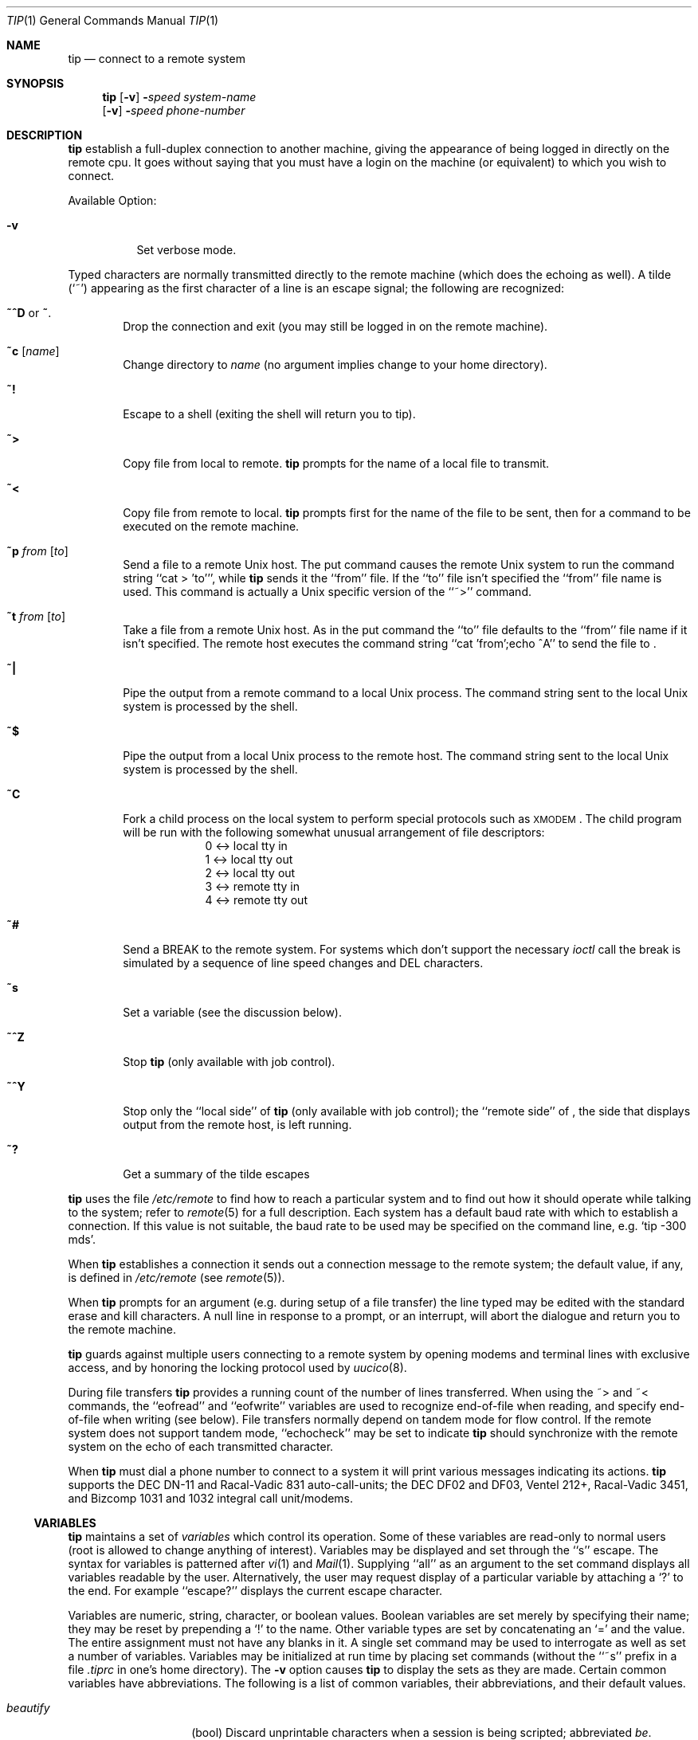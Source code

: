 .\"	$NetBSD: tip.1,v 1.11.2.1 2001/04/26 13:11:34 he Exp $
.\"
.\" Copyright (c) 1980, 1990, 1993
.\"	The Regents of the University of California.  All rights reserved.
.\"
.\" Redistribution and use in source and binary forms, with or without
.\" modification, are permitted provided that the following conditions
.\" are met:
.\" 1. Redistributions of source code must retain the above copyright
.\"    notice, this list of conditions and the following disclaimer.
.\" 2. Redistributions in binary form must reproduce the above copyright
.\"    notice, this list of conditions and the following disclaimer in the
.\"    documentation and/or other materials provided with the distribution.
.\" 3. All advertising materials mentioning features or use of this software
.\"    must display the following acknowledgement:
.\"	This product includes software developed by the University of
.\"	California, Berkeley and its contributors.
.\" 4. Neither the name of the University nor the names of its contributors
.\"    may be used to endorse or promote products derived from this software
.\"    without specific prior written permission.
.\"
.\" THIS SOFTWARE IS PROVIDED BY THE REGENTS AND CONTRIBUTORS ``AS IS'' AND
.\" ANY EXPRESS OR IMPLIED WARRANTIES, INCLUDING, BUT NOT LIMITED TO, THE
.\" IMPLIED WARRANTIES OF MERCHANTABILITY AND FITNESS FOR A PARTICULAR PURPOSE
.\" ARE DISCLAIMED.  IN NO EVENT SHALL THE REGENTS OR CONTRIBUTORS BE LIABLE
.\" FOR ANY DIRECT, INDIRECT, INCIDENTAL, SPECIAL, EXEMPLARY, OR CONSEQUENTIAL
.\" DAMAGES (INCLUDING, BUT NOT LIMITED TO, PROCUREMENT OF SUBSTITUTE GOODS
.\" OR SERVICES; LOSS OF USE, DATA, OR PROFITS; OR BUSINESS INTERRUPTION)
.\" HOWEVER CAUSED AND ON ANY THEORY OF LIABILITY, WHETHER IN CONTRACT, STRICT
.\" LIABILITY, OR TORT (INCLUDING NEGLIGENCE OR OTHERWISE) ARISING IN ANY WAY
.\" OUT OF THE USE OF THIS SOFTWARE, EVEN IF ADVISED OF THE POSSIBILITY OF
.\" SUCH DAMAGE.
.\"
.\"	@(#)tip.1	8.4 (Berkeley) 4/18/94
.\"
.Dd April 18, 1994
.Dt TIP 1
.Os
.Sh NAME
.Nm tip
.\" .Nm cu
.Nd connect to a remote system
.Sh SYNOPSIS
.Nm
.Op Fl v
.Fl Ns Ns Ar speed
.Ar system\-name
.Nm ""
.Op Fl v
.Fl Ns Ns Ar speed
.Ar phone\-number
.\" .Nm cu
.\" .Ar phone\-number
.\" .Op Fl t
.\" .Op Fl s Ar speed
.\" .Op Fl a Ar acu
.\" .Op Fl l Ar line
.\" .Op Fl #
.Sh DESCRIPTION
.Nm
.\" and
.\" .Nm cu
establish a full-duplex connection to another machine,
giving the appearance of being logged in directly on the
remote cpu.  It goes without saying that you must have a login
on the machine (or equivalent) to which you wish to connect.
.\" The preferred interface is
.\" .Nm tip  .
.\" The
.\" .Nm cu
.\" interface is included for those people attached to the
.\" ``call
.\" .Ux Ns ''
.\" command of version 7.  This manual page
.\" describes only
.\" .Nm tip  .
.Pp
Available Option:
.Bl -tag -width indent
.It Fl v
Set verbose mode.
.El
.Pp
Typed characters are normally transmitted directly to the remote
machine (which does the echoing as well).  A tilde (`~') appearing
as the first character of a line is an escape signal; the following
are recognized:
.Bl -tag -width flag
.It Ic \&~^D No or Ic \&~ .
Drop the connection and exit
(you may still be logged in on the
remote machine).
.It Ic \&~c Op Ar name
Change directory to
.Ar name
(no argument
implies change to your home directory).
.It Ic \&~!
Escape to a shell (exiting the shell will
return you to tip).
.It Ic \&~>
Copy file from local to remote.
.Nm
prompts for the name of a local file to transmit.
.It Ic \&~<
Copy file from remote to local.
.Nm
prompts first for the name of the file to be sent, then for
a command to be executed on the remote machine.
.It Ic \&~p Ar from Op Ar to
Send a file to a remote
.Ux
host.  The put command causes the remote
.Ux
system to run the command string ``cat > 'to''', while
.Nm
sends it the ``from''
file.  If the ``to'' file isn't specified the ``from'' file name is used.
This command is actually a
.Ux
specific version of the ``~>'' command.
.It Ic \&~t Ar from Op Ar to
Take a file from a remote
.Ux
host.
As in the put command the ``to'' file
defaults to the ``from'' file name if it isn't specified.
The remote host
executes the command string ``cat 'from';echo ^A'' to send the file to
.Nm "" .
.It Ic \&~|
Pipe the output from a remote command to a local
.Ux
process.
The command string sent to the local
.Ux
system is processed by the shell.
.It Ic \&~$
Pipe the output from a local
.Ux
process to the remote host.
The command string sent to the local
.Ux
system is processed by the shell.
.It Ic \&~C
Fork a child process on the local system to perform special protocols
such as \s-1XMODEM\s+1.  The child program will be run with the following
somewhat unusual arrangement of file descriptors:
.nf
.in +1i
0 <-> local tty in
1 <-> local tty out
2 <-> local tty out
3 <-> remote tty in
4 <-> remote tty out
.in -1i
.fi
.It Ic \&~#
Send a
.Dv BREAK
to the remote system.
For systems which don't support the
necessary
.Ar ioctl
call the break is simulated by a sequence of line speed changes
and
.Dv DEL
characters.
.It Ic \&~s
Set a variable (see the discussion below).
.It Ic \&~^Z
Stop
.Nm
(only available with job control).
.It Ic \&~^Y
Stop only the ``local side'' of
.Nm
(only available with job control);
the ``remote side'' of
.Nm "" ,
the side that displays output from the remote host, is left running.
.It Ic \&~?
Get a summary of the tilde escapes
.El
.Pp
.Nm
uses the file
.Pa /etc/remote
to find how to reach a particular
system and to find out how it should operate while talking
to the system;
refer to
.Xr remote  5
for a full description.
Each system has a default baud rate with which to
establish a connection.  If this value is not suitable, the baud rate
to be used may be specified on the command line, e.g.
.Ql "tip -300 mds" .
.Pp
When
.Nm
establishes a connection it sends out a
connection message to the remote system; the default value, if any,
is defined in
.Pa /etc/remote
(see
.Xr remote 5 ) .
.Pp
When
.Nm
prompts for an argument (e.g. during setup of
a file transfer) the line typed may be edited with the standard
erase and kill characters.  A null line in response to a prompt,
or an interrupt, will abort the dialogue and return you to the
remote machine.
.Pp
.Nm
guards against multiple users connecting to a remote system
by opening modems and terminal lines with exclusive access,
and by honoring the locking protocol used by
.Xr uucico 8 .
.Pp
During file transfers
.Nm
provides a running count of the number of lines transferred.
When using the ~> and ~< commands, the ``eofread'' and ``eofwrite''
variables are used to recognize end-of-file when reading, and
specify end-of-file when writing (see below).  File transfers
normally depend on tandem mode for flow control.  If the remote
system does not support tandem mode, ``echocheck'' may be set
to indicate
.Nm
should synchronize with the remote system on the echo of each
transmitted character.
.Pp
When
.Nm
must dial a phone number to connect to a system it will print
various messages indicating its actions.
.Nm
supports the
.Tn DEC DN Ns -11
and
Racal-Vadic 831 auto-call-units;
the
.Tn DEC DF Ns \&02
and
.Tn DF Ns \&03 ,
Ventel 212+, Racal-Vadic 3451, and
Bizcomp 1031 and 1032 integral call unit/modems.
.Ss VARIABLES
.Nm
maintains a set of
.Ar variables
which control its operation.
Some of these variables are read-only to normal users (root is allowed
to change anything of interest).  Variables may be displayed
and set through the ``s'' escape.  The syntax for variables is patterned
after
.Xr vi  1
and
.Xr Mail  1  .
Supplying ``all''
as an argument to the set command displays all variables readable by
the user.  Alternatively, the user may request display of a particular
variable by attaching a `?' to the end.  For example ``escape?'' displays
the current escape character.
.Pp
Variables are numeric, string, character, or boolean values.  Boolean
variables are set merely by specifying their name; they may be reset
by prepending a `!' to the name.  Other variable types are set by
concatenating an `=' and the value.  The entire assignment must not
have any blanks in it.  A single set command may be used to interrogate
as well as set a number of variables.
Variables may be initialized at run time by placing set commands
(without the ``~s'' prefix in a file
.Pa .tiprc
in one's home directory).  The
.Fl v
option causes
.Nm
to display the sets as they are made.
Certain common variables have abbreviations.
The following is a list of common variables,
their abbreviations, and their default values.
.Bl -tag -width Ar
.It Ar beautify
(bool) Discard unprintable characters when a session is being scripted;
abbreviated
.Ar be  .
.It Ar baudrate
(num) The baud rate at which the connection was established;
abbreviated
.Ar ba  .
.It Ar dialtimeout
(num) When dialing a phone number, the time (in seconds)
to wait for a connection to be established; abbreviated
.Ar dial  .
.It Ar echocheck
(bool) Synchronize with the remote host during file transfer by
waiting for the echo of the last character transmitted; default is
.Ar off  .
.It Ar eofread
(str) The set of characters which signify an end-of-transmission
during a ~< file transfer command; abbreviated
.Ar eofr  .
.It Ar eofwrite
(str) The string sent to indicate end-of-transmission during
a ~> file transfer command; abbreviated
.Ar eofw  .
.It Ar eol
(str) The set of characters which indicate an end-of-line.
.Nm
will recognize escape characters only after an end-of-line.
.It Ar escape
(char) The command prefix (escape) character; abbreviated
.Ar es  ;
default value is `~'.
.It Ar exceptions
(str) The set of characters which should not be discarded
due to the beautification switch; abbreviated
.Ar ex  ;
default value is ``\et\en\ef\eb''.
.It Ar force
(char) The character used to force literal data transmission;
abbreviated
.Ar fo  ;
default value is `^P'.
.It Ar framesize
(num) The amount of data (in bytes) to buffer between file system
writes when receiving files; abbreviated
.Ar fr  .
.It Ar host
(str) The name of the host to which you are connected; abbreviated
.Ar ho  .
.It Ar prompt
(char) The character which indicates an end-of-line on the remote
host; abbreviated
.Ar pr  ;
default value is `\en'.  This value is used to synchronize during
data transfers.  The count of lines transferred during a file transfer
command is based on receipt of this character.
.It Ar raise
(bool) Upper case mapping mode; abbreviated
.Ar ra  ;
default value is
.Ar off  .
When this mode is enabled, all lower case letters will be mapped to
upper case by
.Nm
for transmission to the remote machine.
.It Ar raisechar
(char) The input character used to toggle upper case mapping mode;
abbreviated
.Ar rc  ;
default value is `^A'.
.It Ar record
(str) The name of the file in which a session script is recorded;
abbreviated
.Ar rec  ;
default value is ``tip.record''.
.It Ar script
(bool) Session scripting mode; abbreviated
.Ar sc  ;
default is
.Ar off  .
When
.Ar script
is
.Li true  ,
.Nm
will record everything transmitted by the remote machine in
the script record file specified in
.Ar record  .
If the
.Ar beautify
switch is on, only printable
.Tn ASCII
characters will be included in
the script file (those characters between 040 and 0177).  The
variable
.Ar exceptions
is used to indicate characters which are an exception to the normal
beautification rules.
.It Ar tabexpand
(bool) Expand tabs to spaces during file transfers; abbreviated
.Ar tab  ;
default value is
.Ar false  .
Each tab is expanded to 8 spaces.
.It Ar verbose
(bool) Verbose mode; abbreviated
.Ar verb  ;
default is
.Ar true  .
When verbose mode is enabled,
.Nm
prints messages while dialing, shows the current number
of lines transferred during a file transfer operations,
and more.
.El
.Sh ENVIRONMENT
.Nm
uses the following environment variables:
.Bl -tag -width Fl
.It Ev SHELL
(str) The name of the shell to use for the ~! command; default
value is ``/bin/sh'', or taken from the environment.
.It Ev HOME
(str) The home directory to use for the ~c command; default
value is taken from the environment.
.It Ev HOST
Check for a default host if none specified.
.El
.Pp
The variables
.Ev ${REMOTE}
and
.Ev ${PHONES}
are also exported.
.Sh FILES
.Bl -tag -width /var/spool/lock/LCK..* -compact
.It Pa /etc/remote
Global system descriptions.
.It Pa /etc/phones
Global phone number data base.
.It ${REMOTE}
Private system descriptions.
.It ${PHONES}
Private phone numbers.
.It ~/.tiprc
Initialization file.
.It Pa tip.record
Record file.
.It /var/log/aculog
Line access log.
.It Pa /var/spool/lock/LCK..*
Lock file to avoid conflicts with
.Xr uucp 1 .
.El
.Sh DIAGNOSTICS
Diagnostics are, hopefully, self explanatory.
.Sh SEE ALSO
.Xr remote 5 ,
.Xr phones 5
.Sh HISTORY
The
.Nm
appeared command in
.Bx 4.2 .
.Sh BUGS
The full set of variables is undocumented and should, probably, be
pared down.
